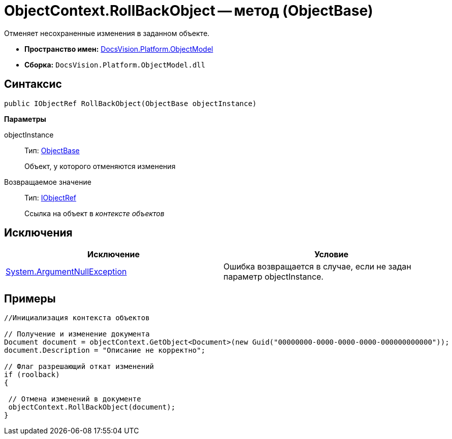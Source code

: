 = ObjectContext.RollBackObject -- метод (ObjectBase)

Отменяет несохраненные изменения в заданном объекте.

* *Пространство имен:* xref:api/DocsVision/Platform/ObjectModel/ObjectModel_NS.adoc[DocsVision.Platform.ObjectModel]
* *Сборка:* `DocsVision.Platform.ObjectModel.dll`

== Синтаксис

[source,csharp]
----
public IObjectRef RollBackObject(ObjectBase objectInstance)
----

*Параметры*

objectInstance::
Тип: xref:api/DocsVision/Platform/ObjectModel/ObjectBase_CL.adoc[ObjectBase]
+
Объект, у которого отменяются изменения

Возвращаемое значение::
Тип: xref:api/DocsVision/Platform/ObjectModel/IObjectRef_IN.adoc[IObjectRef]
+
Ссылка на объект в _контексте объектов_

== Исключения

[cols=",",options="header"]
|===
|Исключение |Условие
|http://msdn.microsoft.com/ru-ru/library/system.argumentnullexception.aspx[System.ArgumentNullException] |Ошибка возвращается в случае, если не задан параметр objectInstance.
|===

== Примеры

[source,csharp]
----
//Инициализация контекста объектов
        
// Получение и изменение документа       
Document document = objectContext.GetObject<Document>(new Guid("00000000-0000-0000-0000-000000000000"));
document.Description = "Описание не корректно";

// Флаг разрешающий откат изменений
if (roolback)
{

 // Отмена изменений в документе
 objectContext.RollBackObject(document);
}
----
